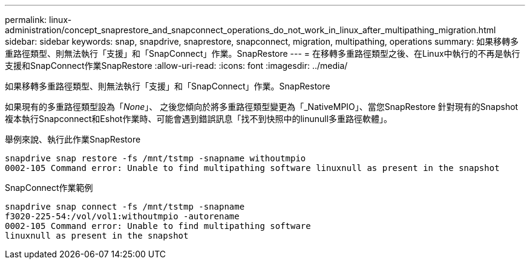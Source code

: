 ---
permalink: linux-administration/concept_snaprestore_and_snapconnect_operations_do_not_work_in_linux_after_multipathing_migration.html 
sidebar: sidebar 
keywords: snap, snapdrive, snaprestore, snapconnect, migration, multipathing, operations 
summary: 如果移轉多重路徑類型、則無法執行「支援」和「SnapConnect」作業。SnapRestore 
---
= 在移轉多重路徑類型之後、在Linux中執行的不再是執行支援和SnapConnect作業SnapRestore
:allow-uri-read: 
:icons: font
:imagesdir: ../media/


[role="lead"]
如果移轉多重路徑類型、則無法執行「支援」和「SnapConnect」作業。SnapRestore

如果現有的多重路徑類型設為「_None_」、 之後您傾向於將多重路徑類型變更為「_NativeMPIO」、當您SnapRestore 針對現有的Snapshot複本執行Snapconnect和Eshot作業時、可能會遇到錯誤訊息「找不到快照中的linunull多重路徑軟體」。

舉例來說、執行此作業SnapRestore

[listing]
----
snapdrive snap restore -fs /mnt/tstmp -snapname withoutmpio
0002-105 Command error: Unable to find multipathing software linuxnull as present in the snapshot
----
SnapConnect作業範例

[listing]
----
snapdrive snap connect -fs /mnt/tstmp -snapname
f3020-225-54:/vol/vol1:withoutmpio -autorename
0002-105 Command error: Unable to find multipathing software
linuxnull as present in the snapshot
----